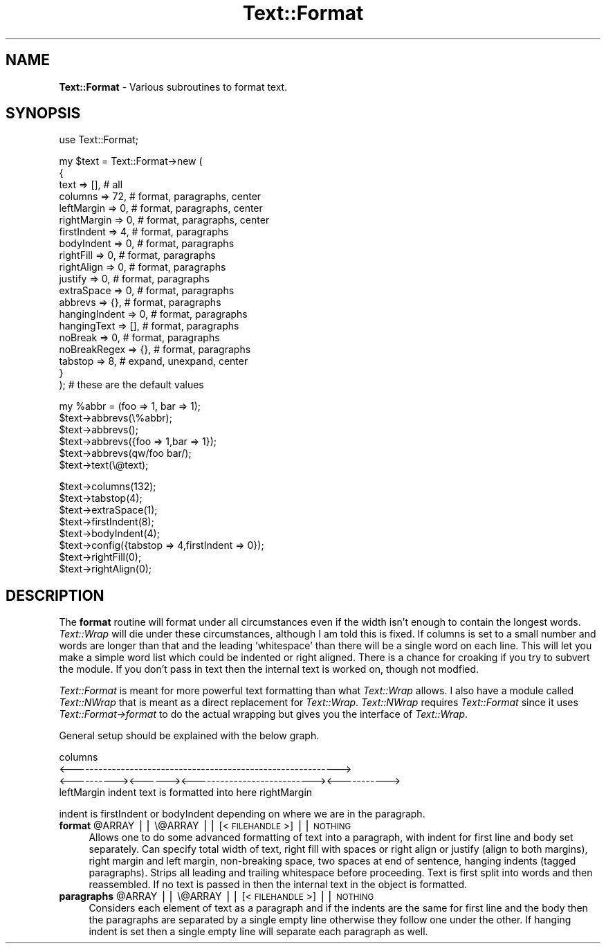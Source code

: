 .\" Automatically generated by Pod::Man v1.37, Pod::Parser v1.32
.\"
.\" Standard preamble:
.\" ========================================================================
.de Sh \" Subsection heading
.br
.if t .Sp
.ne 5
.PP
\fB\\$1\fR
.PP
..
.de Sp \" Vertical space (when we can't use .PP)
.if t .sp .5v
.if n .sp
..
.de Vb \" Begin verbatim text
.ft CW
.nf
.ne \\$1
..
.de Ve \" End verbatim text
.ft R
.fi
..
.\" Set up some character translations and predefined strings.  \*(-- will
.\" give an unbreakable dash, \*(PI will give pi, \*(L" will give a left
.\" double quote, and \*(R" will give a right double quote.  | will give a
.\" real vertical bar.  \*(C+ will give a nicer C++.  Capital omega is used to
.\" do unbreakable dashes and therefore won't be available.  \*(C` and \*(C'
.\" expand to `' in nroff, nothing in troff, for use with C<>.
.tr \(*W-|\(bv\*(Tr
.ds C+ C\v'-.1v'\h'-1p'\s-2+\h'-1p'+\s0\v'.1v'\h'-1p'
.ie n \{\
.    ds -- \(*W-
.    ds PI pi
.    if (\n(.H=4u)&(1m=24u) .ds -- \(*W\h'-12u'\(*W\h'-12u'-\" diablo 10 pitch
.    if (\n(.H=4u)&(1m=20u) .ds -- \(*W\h'-12u'\(*W\h'-8u'-\"  diablo 12 pitch
.    ds L" ""
.    ds R" ""
.    ds C` ""
.    ds C' ""
'br\}
.el\{\
.    ds -- \|\(em\|
.    ds PI \(*p
.    ds L" ``
.    ds R" ''
'br\}
.\"
.\" If the F register is turned on, we'll generate index entries on stderr for
.\" titles (.TH), headers (.SH), subsections (.Sh), items (.Ip), and index
.\" entries marked with X<> in POD.  Of course, you'll have to process the
.\" output yourself in some meaningful fashion.
.if \nF \{\
.    de IX
.    tm Index:\\$1\t\\n%\t"\\$2"
..
.    nr % 0
.    rr F
.\}
.\"
.\" For nroff, turn off justification.  Always turn off hyphenation; it makes
.\" way too many mistakes in technical documents.
.hy 0
.if n .na
.\"
.\" Accent mark definitions (@(#)ms.acc 1.5 88/02/08 SMI; from UCB 4.2).
.\" Fear.  Run.  Save yourself.  No user-serviceable parts.
.    \" fudge factors for nroff and troff
.if n \{\
.    ds #H 0
.    ds #V .8m
.    ds #F .3m
.    ds #[ \f1
.    ds #] \fP
.\}
.if t \{\
.    ds #H ((1u-(\\\\n(.fu%2u))*.13m)
.    ds #V .6m
.    ds #F 0
.    ds #[ \&
.    ds #] \&
.\}
.    \" simple accents for nroff and troff
.if n \{\
.    ds ' \&
.    ds ` \&
.    ds ^ \&
.    ds , \&
.    ds ~ ~
.    ds /
.\}
.if t \{\
.    ds ' \\k:\h'-(\\n(.wu*8/10-\*(#H)'\'\h"|\\n:u"
.    ds ` \\k:\h'-(\\n(.wu*8/10-\*(#H)'\`\h'|\\n:u'
.    ds ^ \\k:\h'-(\\n(.wu*10/11-\*(#H)'^\h'|\\n:u'
.    ds , \\k:\h'-(\\n(.wu*8/10)',\h'|\\n:u'
.    ds ~ \\k:\h'-(\\n(.wu-\*(#H-.1m)'~\h'|\\n:u'
.    ds / \\k:\h'-(\\n(.wu*8/10-\*(#H)'\z\(sl\h'|\\n:u'
.\}
.    \" troff and (daisy-wheel) nroff accents
.ds : \\k:\h'-(\\n(.wu*8/10-\*(#H+.1m+\*(#F)'\v'-\*(#V'\z.\h'.2m+\*(#F'.\h'|\\n:u'\v'\*(#V'
.ds 8 \h'\*(#H'\(*b\h'-\*(#H'
.ds o \\k:\h'-(\\n(.wu+\w'\(de'u-\*(#H)/2u'\v'-.3n'\*(#[\z\(de\v'.3n'\h'|\\n:u'\*(#]
.ds d- \h'\*(#H'\(pd\h'-\w'~'u'\v'-.25m'\f2\(hy\fP\v'.25m'\h'-\*(#H'
.ds D- D\\k:\h'-\w'D'u'\v'-.11m'\z\(hy\v'.11m'\h'|\\n:u'
.ds th \*(#[\v'.3m'\s+1I\s-1\v'-.3m'\h'-(\w'I'u*2/3)'\s-1o\s+1\*(#]
.ds Th \*(#[\s+2I\s-2\h'-\w'I'u*3/5'\v'-.3m'o\v'.3m'\*(#]
.ds ae a\h'-(\w'a'u*4/10)'e
.ds Ae A\h'-(\w'A'u*4/10)'E
.    \" corrections for vroff
.if v .ds ~ \\k:\h'-(\\n(.wu*9/10-\*(#H)'\s-2\u~\d\s+2\h'|\\n:u'
.if v .ds ^ \\k:\h'-(\\n(.wu*10/11-\*(#H)'\v'-.4m'^\v'.4m'\h'|\\n:u'
.    \" for low resolution devices (crt and lpr)
.if \n(.H>23 .if \n(.V>19 \
\{\
.    ds : e
.    ds 8 ss
.    ds o a
.    ds d- d\h'-1'\(ga
.    ds D- D\h'-1'\(hy
.    ds th \o'bp'
.    ds Th \o'LP'
.    ds ae ae
.    ds Ae AE
.\}
.rm #[ #] #H #V #F C
.\" ========================================================================
.\"
.IX Title "Text::Format 3"
.TH Text::Format 3 "2012-09-04" "perl v5.8.8" "User Contributed Perl Documentation"
.SH "NAME"
\&\fBText::Format\fR \- Various subroutines to format text.
.SH "SYNOPSIS"
.IX Header "SYNOPSIS"
.Vb 1
\&    use Text::Format;
.Ve
.PP
.Vb 20
\&    my $text = Text::Format->new (
\&        {
\&            text           =>  [], # all
\&            columns        =>  72, # format, paragraphs, center
\&            leftMargin     =>   0, # format, paragraphs, center
\&            rightMargin    =>   0, # format, paragraphs, center
\&            firstIndent    =>   4, # format, paragraphs
\&            bodyIndent     =>   0, # format, paragraphs
\&            rightFill      =>   0, # format, paragraphs
\&            rightAlign     =>   0, # format, paragraphs
\&            justify        =>   0, # format, paragraphs
\&            extraSpace     =>   0, # format, paragraphs
\&            abbrevs        =>  {}, # format, paragraphs
\&            hangingIndent  =>   0, # format, paragraphs
\&            hangingText    =>  [], # format, paragraphs
\&            noBreak        =>   0, # format, paragraphs
\&            noBreakRegex   =>  {}, # format, paragraphs
\&            tabstop        =>   8, # expand, unexpand,  center
\&        }
\&    ); # these are the default values
.Ve
.PP
.Vb 6
\&    my %abbr = (foo => 1, bar => 1);
\&    $text->abbrevs(\e%abbr);
\&    $text->abbrevs();
\&    $text->abbrevs({foo => 1,bar => 1});
\&    $text->abbrevs(qw/foo bar/);
\&    $text->text(\e@text);
.Ve
.PP
.Vb 8
\&    $text->columns(132);
\&    $text->tabstop(4);
\&    $text->extraSpace(1);
\&    $text->firstIndent(8);
\&    $text->bodyIndent(4);
\&    $text->config({tabstop => 4,firstIndent => 0});
\&    $text->rightFill(0);
\&    $text->rightAlign(0);
.Ve
.SH "DESCRIPTION"
.IX Header "DESCRIPTION"
The \fBformat\fR routine will format under all circumstances even if the
width isn't enough to contain the longest words.  \fIText::Wrap\fR will die
under these circumstances, although I am told this is fixed.  If columns
is set to a small number and words are longer than that and the leading
\&'whitespace' than there will be a single word on each line.  This will
let you make a simple word list which could be indented or right
aligned.  There is a chance for croaking if you try to subvert the
module.  If you don't pass in text then the internal text is worked on,
though not modfied.
.PP
\&\fIText::Format\fR is meant for more powerful text formatting than what
\&\fIText::Wrap\fR allows.  I also have a module called \fIText::NWrap\fR that
is meant as a direct replacement for \fIText::Wrap\fR.  \fIText::NWrap\fR
requires \fIText::Format\fR since it uses \fIText::Format\->format\fR to do the
actual wrapping but gives you the interface of \fIText::Wrap\fR.
.PP
General setup should be explained with the below graph.
.PP
.Vb 4
\&                           columns
\&<------------------------------------------------------------>
\&<----------><------><---------------------------><----------->
\& leftMargin  indent  text is formatted into here  rightMargin
.Ve
.PP
indent is firstIndent or bodyIndent depending on where we are in the
paragraph.
.ie n .IP "\fBformat\fR @ARRAY || \e@ARRAY || [<\s-1FILEHANDLE\s0>] || \s-1NOTHING\s0" 4
.el .IP "\fBformat\fR \f(CW@ARRAY\fR || \e@ARRAY || [<\s-1FILEHANDLE\s0>] || \s-1NOTHING\s0" 4
.IX Item "format @ARRAY || @ARRAY || [<FILEHANDLE>] || NOTHING"
Allows one to do some advanced formatting of text into a paragraph, with
indent for first line and body set separately.  Can specify total width
of text, right fill with spaces or right align or justify (align to both
margins), right margin and left margin, non-breaking space, two spaces
at end of sentence, hanging indents (tagged paragraphs).  Strips all
leading and trailing whitespace before proceeding.  Text is first split
into words and then reassembled.  If no text is passed in then the
internal text in the object is formatted.
.ie n .IP "\fBparagraphs\fR @ARRAY || \e@ARRAY || [<\s-1FILEHANDLE\s0>] || \s-1NOTHING\s0" 4
.el .IP "\fBparagraphs\fR \f(CW@ARRAY\fR || \e@ARRAY || [<\s-1FILEHANDLE\s0>] || \s-1NOTHING\s0" 4
.IX Item "paragraphs @ARRAY || @ARRAY || [<FILEHANDLE>] || NOTHING"
Considers each element of text as a paragraph and if the indents are the
same for first line and the body then the paragraphs are separated by a
single empty line otherwise they follow one under the other.  If hanging
indent is set then a single empty line will separate each paragraph as
well.  